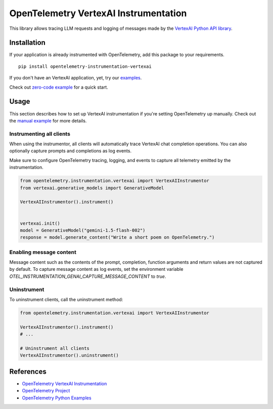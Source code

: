 OpenTelemetry VertexAI Instrumentation
======================================

|pypi|

.. |pypi| image:: https://badge.fury.io/py/opentelemetry-instrumentation-vertexai.svg
   :target: https://pypi.org/project/opentelemetry-instrumentation-vertexai/

This library allows tracing LLM requests and logging of messages made by the
`VertexAI Python API library <https://pypi.org/project/google-cloud-aiplatform/>`_.


Installation
------------

If your application is already instrumented with OpenTelemetry, add this
package to your requirements.
::

    pip install opentelemetry-instrumentation-vertexai

If you don't have an VertexAI application, yet, try our `examples <examples>`_.

Check out `zero-code example <examples/zero-code>`_ for a quick start.

Usage
-----

This section describes how to set up VertexAI instrumentation if you're setting OpenTelemetry up manually.
Check out the `manual example <examples/manual>`_ for more details.

Instrumenting all clients
*************************

When using the instrumentor, all clients will automatically trace VertexAI chat completion operations.
You can also optionally capture prompts and completions as log events.

Make sure to configure OpenTelemetry tracing, logging, and events to capture all telemetry emitted by the instrumentation.

.. code-block:: python

    from opentelemetry.instrumentation.vertexai import VertexAIInstrumentor
    from vertexai.generative_models import GenerativeModel

    VertexAIInstrumentor().instrument()


    vertexai.init()
    model = GenerativeModel("gemini-1.5-flash-002")
    response = model.generate_content("Write a short poem on OpenTelemetry.")

Enabling message content
*************************

Message content such as the contents of the prompt, completion, function arguments and return values
are not captured by default. To capture message content as log events, set the environment variable
`OTEL_INSTRUMENTATION_GENAI_CAPTURE_MESSAGE_CONTENT` to `true`.

Uninstrument
************

To uninstrument clients, call the uninstrument method:

.. code-block:: python

    from opentelemetry.instrumentation.vertexai import VertexAIInstrumentor

    VertexAIInstrumentor().instrument()
    # ...

    # Uninstrument all clients
    VertexAIInstrumentor().uninstrument()

References
----------
* `OpenTelemetry VertexAI Instrumentation <https://opentelemetry-python-contrib.readthedocs.io/en/latest/instrumentation/vertexai/vertexai.html>`_
* `OpenTelemetry Project <https://opentelemetry.io/>`_
* `OpenTelemetry Python Examples <https://github.com/open-telemetry/opentelemetry-python/tree/main/docs/examples>`_

